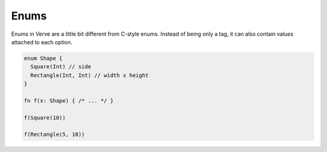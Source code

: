Enums
=====

Enums in Verve are a little bit different from C-style enums. Instead of being only a tag, it can also contain values attached to each option.

.. code-block:: swift

  enum Shape {
    Square(Int) // side
    Rectangle(Int, Int) // width x height
  }

  fn f(x: Shape) { /* ... */ }

  f(Square(10))

  f(Rectangle(5, 10))
